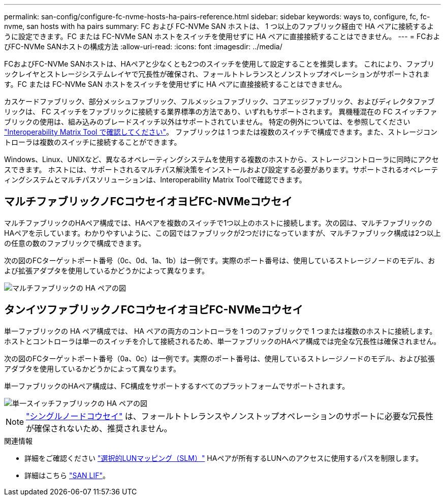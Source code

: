 ---
permalink: san-config/configure-fc-nvme-hosts-ha-pairs-reference.html 
sidebar: sidebar 
keywords: ways to, configure, fc, fc-nvme, san hosts with ha pairs 
summary: FC および FC-NVMe SAN ホストは、 1 つ以上のファブリック経由で HA ペアに接続するように設定できます。FC または FC-NVMe SAN ホストをスイッチを使用せずに HA ペアに直接接続することはできません。 
---
= FCおよびFC-NVMe SANホストの構成方法
:allow-uri-read: 
:icons: font
:imagesdir: ../media/


[role="lead"]
FCおよびFC-NVMe SANホストは、HAペアと少なくとも2つのスイッチを使用して設定することを推奨します。  これにより、ファブリックレイヤとストレージシステムレイヤで冗長性が確保され、フォールトトレランスとノンストップオペレーションがサポートされます。FC または FC-NVMe SAN ホストをスイッチを使用せずに HA ペアに直接接続することはできません。

カスケードファブリック、部分メッシュファブリック、フルメッシュファブリック、コアエッジファブリック、およびディレクタファブリックは、 FC スイッチをファブリックに接続する業界標準の方法であり、いずれもサポートされます。  異機種混在の FC スイッチファブリックの使用は、組み込みのブレードスイッチ以外はサポートされていません。  特定の例外については、を参照してください link:https://imt.netapp.com/matrix/["Interoperability Matrix Tool で確認してください"]。  ファブリックは 1 つまたは複数のスイッチで構成できます。また、ストレージコントローラは複数のスイッチに接続することができます。

Windows、Linux、UNIXなど、異なるオペレーティングシステムを使用する複数のホストから、ストレージコントローラに同時にアクセスできます。  ホストには、サポートされるマルチパス解決策をインストールおよび設定する必要があります。サポートされるオペレーティングシステムとマルチパスソリューションは、Interoperability Matrix Toolで確認できます。



== マルチファブリックノFCコウセイオヨビFC-NVMeコウセイ

マルチファブリックのHAペア構成では、HAペアを複数のスイッチで1つ以上のホストに接続します。次の図は、マルチファブリックのHAペアを示しています。わかりやすいように、この図ではファブリックが2つだけになっていますが、マルチファブリック構成は2つ以上の任意の数のファブリックで構成できます。

次の図のFCターゲットポート番号（0c、0d、1a、1b）は一例です。実際のポート番号は、使用しているストレージノードのモデル、および拡張アダプタを使用しているかどうかによって異なります。

image::../media/scrn_en_drw_fc-32xx-multi-HA.png[マルチファブリックの HA ペアの図]



== タンイツファブリックノFCコウセイオヨビFC-NVMeコウセイ

単一ファブリックの HA ペア構成では、 HA ペアの両方のコントローラを 1 つのファブリックで 1 つまたは複数のホストに接続します。ホストとコントローラは単一のスイッチを介して接続されるため、単一ファブリックのHAペア構成では完全な冗長性は確保されません。

次の図のFCターゲットポート番号（0a、0c）は一例です。実際のポート番号は、使用しているストレージノードのモデル、および拡張アダプタを使用しているかどうかによって異なります。

単一ファブリックのHAペア構成は、FC構成をサポートするすべてのプラットフォームでサポートされます。

image::../media/scrn_en_drw_fc-62xx-single-HA.png[単一スイッチファブリックの HA ペアの図]

[NOTE]
====
link:../system-admin/single-node-clusters.html["シングルノードコウセイ"] は、フォールトトレランスやノンストップオペレーションのサポートに必要な冗長性が確保されないため、推奨されません。

====
.関連情報
* 詳細をご確認ください link:../san-admin/selective-lun-map-concept.html#determine-whether-slm-is-enabled-on-a-lun-map["選択的LUNマッピング（SLM）"] HAペアが所有するLUNへのアクセスに使用するパスを制限します。
* 詳細はこちら link:../san-admin/manage-lifs-all-san-protocols-concept.html["SAN LIF"]。

